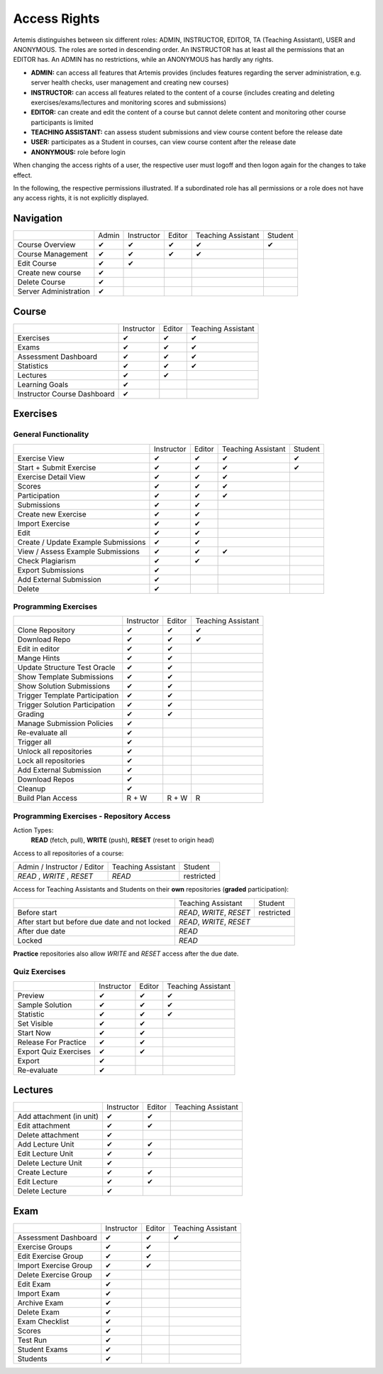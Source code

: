 .. _admin_access_rights:

Access Rights
=============

Artemis distinguishes between six different roles: ADMIN, INSTRUCTOR, EDITOR, TA (Teaching Assistant), USER and ANONYMOUS.
The roles are sorted in descending order. An INSTRUCTOR has at least all the permissions that an EDITOR has.
An ADMIN has no restrictions, while an ANONYMOUS has hardly any rights.

- **ADMIN:** can access all features that Artemis provides (includes features regarding the server administration, e.g. server health checks, user management and creating new courses)
- **INSTRUCTOR:** can access all features related to the content of a course (includes creating and deleting exercises/exams/lectures and monitoring scores and submissions)
- **EDITOR:** can create and edit the content of a course but cannot delete content and monitoring other course participants is limited
- **TEACHING ASSISTANT:** can assess student submissions and view course content before the release date
- **USER:** participates as a Student in courses, can view course content after the release date
- **ANONYMOUS:** role before login

When changing the access rights of a user, the respective user must logoff and then logon again for the changes to take effect.

In the following, the respective permissions illustrated. If a subordinated role has all permissions or a role does not have any access rights, it is not explicitly displayed.

Navigation
----------
+-----------------------+-------+------------+--------+--------------------+---------+
|                       | Admin | Instructor | Editor | Teaching Assistant | Student |
+-----------------------+-------+------------+--------+--------------------+---------+
| Course Overview       |   ✔   |      ✔     |    ✔   |          ✔         |    ✔    |
+-----------------------+-------+------------+--------+--------------------+---------+
| Course Management     |   ✔   |      ✔     |    ✔   |          ✔         |         |
+-----------------------+-------+------------+--------+--------------------+---------+
| Edit Course           |   ✔   |      ✔     |        |                    |         |
+-----------------------+-------+------------+--------+--------------------+---------+
| Create new course     |   ✔   |            |        |                    |         |
+-----------------------+-------+------------+--------+--------------------+---------+
| Delete Course         |   ✔   |            |        |                    |         |
+-----------------------+-------+------------+--------+--------------------+---------+
| Server Administration |   ✔   |            |        |                    |         |
+-----------------------+-------+------------+--------+--------------------+---------+

Course
------
+-----------------------------+------------+--------+--------------------+
|                             | Instructor | Editor | Teaching Assistant |
+-----------------------------+------------+--------+--------------------+
| Exercises                   |      ✔     |    ✔   |          ✔         |
+-----------------------------+------------+--------+--------------------+
| Exams                       |      ✔     |    ✔   |          ✔         |
+-----------------------------+------------+--------+--------------------+
| Assessment Dashboard        |      ✔     |    ✔   |          ✔         |
+-----------------------------+------------+--------+--------------------+
| Statistics                  |      ✔     |    ✔   |          ✔         |
+-----------------------------+------------+--------+--------------------+
| Lectures                    |      ✔     |    ✔   |                    |
+-----------------------------+------------+--------+--------------------+
| Learning Goals              |      ✔     |        |                    |
+-----------------------------+------------+--------+--------------------+
| Instructor Course Dashboard |      ✔     |        |                    |
+-----------------------------+------------+--------+--------------------+


Exercises
---------

General Functionality
^^^^^^^^^^^^^^^^^^^^^
+-------------------------------------+------------+--------+--------------------+---------+
|                                     | Instructor | Editor | Teaching Assistant | Student |
+-------------------------------------+------------+--------+--------------------+---------+
| Exercise View                       |      ✔     |    ✔   |          ✔         |    ✔    |
+-------------------------------------+------------+--------+--------------------+---------+
| Start + Submit Exercise             |      ✔     |    ✔   |          ✔         |    ✔    |
+-------------------------------------+------------+--------+--------------------+---------+
| Exercise Detail View                |      ✔     |    ✔   |          ✔         |         |
+-------------------------------------+------------+--------+--------------------+---------+
| Scores                              |      ✔     |    ✔   |          ✔         |         |
+-------------------------------------+------------+--------+--------------------+---------+
| Participation                       |      ✔     |    ✔   |          ✔         |         |
+-------------------------------------+------------+--------+--------------------+---------+
| Submissions                         |      ✔     |    ✔   |                    |         |
+-------------------------------------+------------+--------+--------------------+---------+
| Create new Exercise                 |      ✔     |    ✔   |                    |         |
+-------------------------------------+------------+--------+--------------------+---------+
| Import Exercise                     |      ✔     |    ✔   |                    |         |
+-------------------------------------+------------+--------+--------------------+---------+
| Edit                                |      ✔     |    ✔   |                    |         |
+-------------------------------------+------------+--------+--------------------+---------+
| Create / Update Example Submissions |      ✔     |    ✔   |                    |         |
+-------------------------------------+------------+--------+--------------------+---------+
| View / Assess Example Submissions   |      ✔     |    ✔   |          ✔         |         |
+-------------------------------------+------------+--------+--------------------+---------+
| Check Plagiarism                    |      ✔     |    ✔   |                    |         |
+-------------------------------------+------------+--------+--------------------+---------+
| Export Submissions                  |      ✔     |        |                    |         |
+-------------------------------------+------------+--------+--------------------+---------+
| Add External Submission             |      ✔     |        |                    |         |
+-------------------------------------+------------+--------+--------------------+---------+
| Delete                              |      ✔     |        |                    |         |
+-------------------------------------+------------+--------+--------------------+---------+

Programming Exercises
^^^^^^^^^^^^^^^^^^^^^
+--------------------------------+------------+--------+--------------------+
|                                | Instructor | Editor | Teaching Assistant |
+--------------------------------+------------+--------+--------------------+
| Clone Repository               |      ✔     |    ✔   |          ✔         |
+--------------------------------+------------+--------+--------------------+
| Download Repo                  |      ✔     |    ✔   |          ✔         |
+--------------------------------+------------+--------+--------------------+
| Edit in editor                 |      ✔     |    ✔   |                    |
+--------------------------------+------------+--------+--------------------+
| Mange Hints                    |      ✔     |    ✔   |                    |
+--------------------------------+------------+--------+--------------------+
| Update Structure Test Oracle   |      ✔     |    ✔   |                    |
+--------------------------------+------------+--------+--------------------+
| Show Template Submissions      |      ✔     |    ✔   |                    |
+--------------------------------+------------+--------+--------------------+
| Show Solution Submissions      |      ✔     |    ✔   |                    |
+--------------------------------+------------+--------+--------------------+
| Trigger Template Participation |      ✔     |    ✔   |                    |
+--------------------------------+------------+--------+--------------------+
| Trigger Solution Participation |      ✔     |    ✔   |                    |
+--------------------------------+------------+--------+--------------------+
| Grading                        |      ✔     |    ✔   |                    |
+--------------------------------+------------+--------+--------------------+
| Manage Submission Policies     |      ✔     |        |                    |
+--------------------------------+------------+--------+--------------------+
| Re-evaluate all                |      ✔     |        |                    |
+--------------------------------+------------+--------+--------------------+
| Trigger all                    |      ✔     |        |                    |
+--------------------------------+------------+--------+--------------------+
| Unlock all repositories        |      ✔     |        |                    |
+--------------------------------+------------+--------+--------------------+
| Lock all repositories          |      ✔     |        |                    |
+--------------------------------+------------+--------+--------------------+
| Add External Submission        |      ✔     |        |                    |
+--------------------------------+------------+--------+--------------------+
| Download Repos                 |      ✔     |        |                    |
+--------------------------------+------------+--------+--------------------+
| Cleanup                        |      ✔     |        |                    |
+--------------------------------+------------+--------+--------------------+
| Build Plan Access              |    R + W   |  R + W |          R         |
+--------------------------------+------------+--------+--------------------+

Programming Exercises - Repository Access
^^^^^^^^^^^^^^^^^^^^^^^^^^^^^^^^^^^^^^^^^
Action Types:
    **READ** (fetch, pull), **WRITE** (push), **RESET** (reset to origin head)

Access to all repositories of a course:

+------------------------------+---------------------+----------------+
| Admin / Instructor / Editor  | Teaching Assistant  | Student        |
+------------------------------+---------------------+----------------+
| *READ* , *WRITE* , *RESET*   | *READ*              | restricted     |
+------------------------------+---------------------+----------------+

Access for Teaching Assistants and Students on their **own** repositories (**graded** participation):

+--------------------------------------------------------------+------------------------------+------------+
|                                                              | Teaching Assistant           | Student    |
+--------------------------------------------------------------+------------------------------+------------+
| Before start                                                 | *READ*, *WRITE*, *RESET*     | restricted |
+--------------------------------------------------------------+------------------------------+------------+
| After start but before due date and not locked               | *READ*, *WRITE*, *RESET*                  |
+--------------------------------------------------------------+-------------------------------------------+
| After due date                                               | *READ*                                    |
+--------------------------------------------------------------+-------------------------------------------+
| Locked                                                       | *READ*                                    |
+--------------------------------------------------------------+-------------------------------------------+

**Practice** repositories also allow *WRITE* and *RESET* access after the due date.

Quiz Exercises
^^^^^^^^^^^^^^
+-----------------------+------------+--------+--------------------+
|                       | Instructor | Editor | Teaching Assistant |
+-----------------------+------------+--------+--------------------+
| Preview               |      ✔     |    ✔   |          ✔         |
+-----------------------+------------+--------+--------------------+
| Sample Solution       |      ✔     |    ✔   |          ✔         |
+-----------------------+------------+--------+--------------------+
| Statistic             |      ✔     |    ✔   |          ✔         |
+-----------------------+------------+--------+--------------------+
| Set Visible           |      ✔     |    ✔   |                    |
+-----------------------+------------+--------+--------------------+
| Start Now             |      ✔     |    ✔   |                    |
+-----------------------+------------+--------+--------------------+
| Release For Practice  |      ✔     |    ✔   |                    |
+-----------------------+------------+--------+--------------------+
| Export Quiz Exercises |      ✔     |    ✔   |                    |
+-----------------------+------------+--------+--------------------+
| Export                |      ✔     |        |                    |
+-----------------------+------------+--------+--------------------+
| Re-evaluate           |      ✔     |        |                    |
+-----------------------+------------+--------+--------------------+

Lectures
--------
+--------------------------+------------+--------+--------------------+
|                          | Instructor | Editor | Teaching Assistant |
+--------------------------+------------+--------+--------------------+
| Add attachment (in unit) |      ✔     |    ✔   |                    |
+--------------------------+------------+--------+--------------------+
| Edit attachment          |      ✔     |    ✔   |                    |
+--------------------------+------------+--------+--------------------+
| Delete attachment        |      ✔     |        |                    |
+--------------------------+------------+--------+--------------------+
| Add Lecture Unit         |      ✔     |    ✔   |                    |
+--------------------------+------------+--------+--------------------+
| Edit Lecture Unit        |      ✔     |    ✔   |                    |
+--------------------------+------------+--------+--------------------+
| Delete Lecture Unit      |      ✔     |        |                    |
+--------------------------+------------+--------+--------------------+
| Create Lecture           |      ✔     |    ✔   |                    |
+--------------------------+------------+--------+--------------------+
| Edit Lecture             |      ✔     |    ✔   |                    |
+--------------------------+------------+--------+--------------------+
| Delete Lecture           |      ✔     |        |                    |
+--------------------------+------------+--------+--------------------+

Exam
----
+-----------------------+------------+--------+--------------------+
|                       | Instructor | Editor | Teaching Assistant |
+-----------------------+------------+--------+--------------------+
| Assessment Dashboard  |      ✔     |    ✔   |          ✔         |
+-----------------------+------------+--------+--------------------+
| Exercise Groups       |      ✔     |    ✔   |                    |
+-----------------------+------------+--------+--------------------+
| Edit Exercise Group   |      ✔     |    ✔   |                    |
+-----------------------+------------+--------+--------------------+
| Import Exercise Group |      ✔     |    ✔   |                    |
+-----------------------+------------+--------+--------------------+
| Delete Exercise Group |      ✔     |        |                    |
+-----------------------+------------+--------+--------------------+
| Edit Exam             |      ✔     |        |                    |
+-----------------------+------------+--------+--------------------+
| Import Exam           |      ✔     |        |                    |
+-----------------------+------------+--------+--------------------+
| Archive Exam          |      ✔     |        |                    |
+-----------------------+------------+--------+--------------------+
| Delete Exam           |      ✔     |        |                    |
+-----------------------+------------+--------+--------------------+
| Exam Checklist        |      ✔     |        |                    |
+-----------------------+------------+--------+--------------------+
| Scores                |      ✔     |        |                    |
+-----------------------+------------+--------+--------------------+
| Test Run              |      ✔     |        |                    |
+-----------------------+------------+--------+--------------------+
| Student Exams         |      ✔     |        |                    |
+-----------------------+------------+--------+--------------------+
| Students              |      ✔     |        |                    |
+-----------------------+------------+--------+--------------------+



